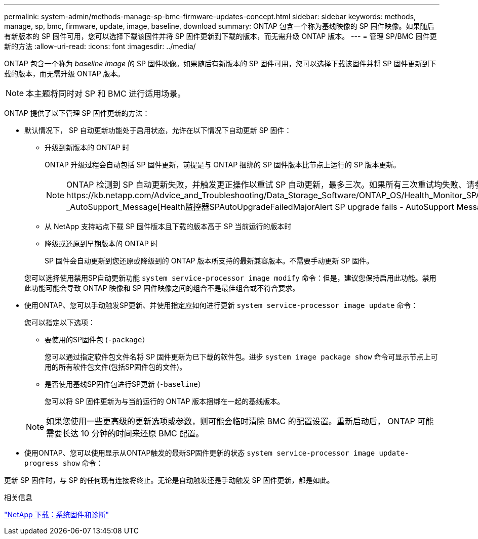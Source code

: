 ---
permalink: system-admin/methods-manage-sp-bmc-firmware-updates-concept.html 
sidebar: sidebar 
keywords: methods, manage, sp, bmc, firmware, update, image, baseline, download 
summary: ONTAP 包含一个称为基线映像的 SP 固件映像。如果随后有新版本的 SP 固件可用，您可以选择下载该固件并将 SP 固件更新到下载的版本，而无需升级 ONTAP 版本。 
---
= 管理 SP/BMC 固件更新的方法
:allow-uri-read: 
:icons: font
:imagesdir: ../media/


[role="lead"]
ONTAP 包含一个称为 _baseline image_ 的 SP 固件映像。如果随后有新版本的 SP 固件可用，您可以选择下载该固件并将 SP 固件更新到下载的版本，而无需升级 ONTAP 版本。

[NOTE]
====
本主题将同时对 SP 和 BMC 进行适用场景。

====
ONTAP 提供了以下管理 SP 固件更新的方法：

* 默认情况下， SP 自动更新功能处于启用状态，允许在以下情况下自动更新 SP 固件：
+
** 升级到新版本的 ONTAP 时
+
ONTAP 升级过程会自动包括 SP 固件更新，前提是与 ONTAP 捆绑的 SP 固件版本比节点上运行的 SP 版本更新。

+
[NOTE]
====
ONTAP 检测到 SP 自动更新失败，并触发更正操作以重试 SP 自动更新，最多三次。如果所有三次重试均失败、请参阅知识库文章链接：https://kb.netapp.com/Advice_and_Troubleshooting/Data_Storage_Software/ONTAP_OS/Health_Monitor_SPAutoUpgradeFailedMajorAlert__SP_upgrade_fails_-_AutoSupport_Message[Health监控器SPAutoUpgradeFailedMajorAlert SP upgrade fails - AutoSupport Message]。

====
** 从 NetApp 支持站点下载 SP 固件版本且下载的版本高于 SP 当前运行的版本时
** 降级或还原到早期版本的 ONTAP 时
+
SP 固件会自动更新到您还原或降级到的 ONTAP 版本所支持的最新兼容版本。不需要手动更新 SP 固件。



+
您可以选择使用禁用SP自动更新功能 `system service-processor image modify` 命令：但是，建议您保持启用此功能。禁用此功能可能会导致 ONTAP 映像和 SP 固件映像之间的组合不是最佳组合或不符合要求。

* 使用ONTAP、您可以手动触发SP更新、并使用指定应如何进行更新 `system service-processor image update` 命令：
+
您可以指定以下选项：

+
** 要使用的SP固件包 (`-package`）
+
您可以通过指定软件包文件名将 SP 固件更新为已下载的软件包。进步 `system image package show` 命令可显示节点上可用的所有软件包文件(包括SP固件包的文件)。

** 是否使用基线SP固件包进行SP更新 (`-baseline`）
+
您可以将 SP 固件更新为与当前运行的 ONTAP 版本捆绑在一起的基线版本。



+
[NOTE]
====
如果您使用一些更高级的更新选项或参数，则可能会临时清除 BMC 的配置设置。重新启动后， ONTAP 可能需要长达 10 分钟的时间来还原 BMC 配置。

====
* 使用ONTAP、您可以使用显示从ONTAP触发的最新SP固件更新的状态 `system service-processor image update-progress show` 命令：


更新 SP 固件时，与 SP 的任何现有连接将终止。无论是自动触发还是手动触发 SP 固件更新，都是如此。

.相关信息
https://mysupport.netapp.com/site/downloads/firmware/system-firmware-diagnostics["NetApp 下载：系统固件和诊断"^]
